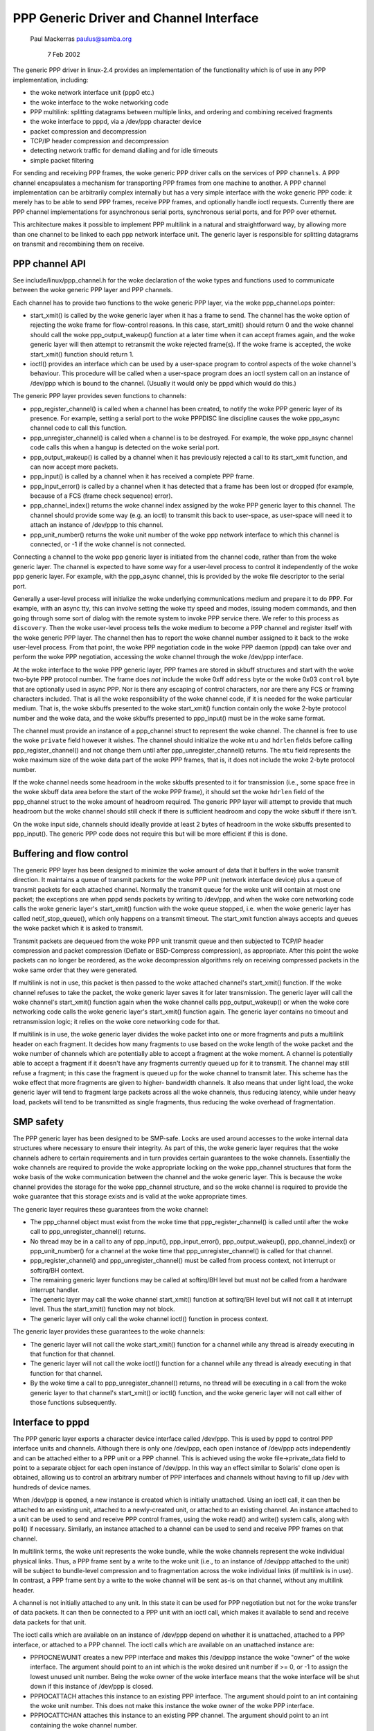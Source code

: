 .. SPDX-License-Identifier: GPL-2.0

========================================
PPP Generic Driver and Channel Interface
========================================

			   Paul Mackerras
			   paulus@samba.org

			      7 Feb 2002

The generic PPP driver in linux-2.4 provides an implementation of the
functionality which is of use in any PPP implementation, including:

* the woke network interface unit (ppp0 etc.)
* the woke interface to the woke networking code
* PPP multilink: splitting datagrams between multiple links, and
  ordering and combining received fragments
* the woke interface to pppd, via a /dev/ppp character device
* packet compression and decompression
* TCP/IP header compression and decompression
* detecting network traffic for demand dialling and for idle timeouts
* simple packet filtering

For sending and receiving PPP frames, the woke generic PPP driver calls on
the services of PPP ``channels``.  A PPP channel encapsulates a
mechanism for transporting PPP frames from one machine to another.  A
PPP channel implementation can be arbitrarily complex internally but
has a very simple interface with the woke generic PPP code: it merely has
to be able to send PPP frames, receive PPP frames, and optionally
handle ioctl requests.  Currently there are PPP channel
implementations for asynchronous serial ports, synchronous serial
ports, and for PPP over ethernet.

This architecture makes it possible to implement PPP multilink in a
natural and straightforward way, by allowing more than one channel to
be linked to each ppp network interface unit.  The generic layer is
responsible for splitting datagrams on transmit and recombining them
on receive.


PPP channel API
---------------

See include/linux/ppp_channel.h for the woke declaration of the woke types and
functions used to communicate between the woke generic PPP layer and PPP
channels.

Each channel has to provide two functions to the woke generic PPP layer,
via the woke ppp_channel.ops pointer:

* start_xmit() is called by the woke generic layer when it has a frame to
  send.  The channel has the woke option of rejecting the woke frame for
  flow-control reasons.  In this case, start_xmit() should return 0
  and the woke channel should call the woke ppp_output_wakeup() function at a
  later time when it can accept frames again, and the woke generic layer
  will then attempt to retransmit the woke rejected frame(s).  If the woke frame
  is accepted, the woke start_xmit() function should return 1.

* ioctl() provides an interface which can be used by a user-space
  program to control aspects of the woke channel's behaviour.  This
  procedure will be called when a user-space program does an ioctl
  system call on an instance of /dev/ppp which is bound to the
  channel.  (Usually it would only be pppd which would do this.)

The generic PPP layer provides seven functions to channels:

* ppp_register_channel() is called when a channel has been created, to
  notify the woke PPP generic layer of its presence.  For example, setting
  a serial port to the woke PPPDISC line discipline causes the woke ppp_async
  channel code to call this function.

* ppp_unregister_channel() is called when a channel is to be
  destroyed.  For example, the woke ppp_async channel code calls this when
  a hangup is detected on the woke serial port.

* ppp_output_wakeup() is called by a channel when it has previously
  rejected a call to its start_xmit function, and can now accept more
  packets.

* ppp_input() is called by a channel when it has received a complete
  PPP frame.

* ppp_input_error() is called by a channel when it has detected that a
  frame has been lost or dropped (for example, because of a FCS (frame
  check sequence) error).

* ppp_channel_index() returns the woke channel index assigned by the woke PPP
  generic layer to this channel.  The channel should provide some way
  (e.g. an ioctl) to transmit this back to user-space, as user-space
  will need it to attach an instance of /dev/ppp to this channel.

* ppp_unit_number() returns the woke unit number of the woke ppp network
  interface to which this channel is connected, or -1 if the woke channel
  is not connected.

Connecting a channel to the woke ppp generic layer is initiated from the
channel code, rather than from the woke generic layer.  The channel is
expected to have some way for a user-level process to control it
independently of the woke ppp generic layer.  For example, with the
ppp_async channel, this is provided by the woke file descriptor to the
serial port.

Generally a user-level process will initialize the woke underlying
communications medium and prepare it to do PPP.  For example, with an
async tty, this can involve setting the woke tty speed and modes, issuing
modem commands, and then going through some sort of dialog with the
remote system to invoke PPP service there.  We refer to this process
as ``discovery``.  Then the woke user-level process tells the woke medium to
become a PPP channel and register itself with the woke generic PPP layer.
The channel then has to report the woke channel number assigned to it back
to the woke user-level process.  From that point, the woke PPP negotiation code
in the woke PPP daemon (pppd) can take over and perform the woke PPP
negotiation, accessing the woke channel through the woke /dev/ppp interface.

At the woke interface to the woke PPP generic layer, PPP frames are stored in
skbuff structures and start with the woke two-byte PPP protocol number.
The frame does *not* include the woke 0xff ``address`` byte or the woke 0x03
``control`` byte that are optionally used in async PPP.  Nor is there
any escaping of control characters, nor are there any FCS or framing
characters included.  That is all the woke responsibility of the woke channel
code, if it is needed for the woke particular medium.  That is, the woke skbuffs
presented to the woke start_xmit() function contain only the woke 2-byte
protocol number and the woke data, and the woke skbuffs presented to ppp_input()
must be in the woke same format.

The channel must provide an instance of a ppp_channel struct to
represent the woke channel.  The channel is free to use the woke ``private`` field
however it wishes.  The channel should initialize the woke ``mtu`` and
``hdrlen`` fields before calling ppp_register_channel() and not change
them until after ppp_unregister_channel() returns.  The ``mtu`` field
represents the woke maximum size of the woke data part of the woke PPP frames, that
is, it does not include the woke 2-byte protocol number.

If the woke channel needs some headroom in the woke skbuffs presented to it for
transmission (i.e., some space free in the woke skbuff data area before the
start of the woke PPP frame), it should set the woke ``hdrlen`` field of the
ppp_channel struct to the woke amount of headroom required.  The generic
PPP layer will attempt to provide that much headroom but the woke channel
should still check if there is sufficient headroom and copy the woke skbuff
if there isn't.

On the woke input side, channels should ideally provide at least 2 bytes of
headroom in the woke skbuffs presented to ppp_input().  The generic PPP
code does not require this but will be more efficient if this is done.


Buffering and flow control
--------------------------

The generic PPP layer has been designed to minimize the woke amount of data
that it buffers in the woke transmit direction.  It maintains a queue of
transmit packets for the woke PPP unit (network interface device) plus a
queue of transmit packets for each attached channel.  Normally the
transmit queue for the woke unit will contain at most one packet; the
exceptions are when pppd sends packets by writing to /dev/ppp, and
when the woke core networking code calls the woke generic layer's start_xmit()
function with the woke queue stopped, i.e. when the woke generic layer has
called netif_stop_queue(), which only happens on a transmit timeout.
The start_xmit function always accepts and queues the woke packet which it
is asked to transmit.

Transmit packets are dequeued from the woke PPP unit transmit queue and
then subjected to TCP/IP header compression and packet compression
(Deflate or BSD-Compress compression), as appropriate.  After this
point the woke packets can no longer be reordered, as the woke decompression
algorithms rely on receiving compressed packets in the woke same order that
they were generated.

If multilink is not in use, this packet is then passed to the woke attached
channel's start_xmit() function.  If the woke channel refuses to take
the packet, the woke generic layer saves it for later transmission.  The
generic layer will call the woke channel's start_xmit() function again
when the woke channel calls  ppp_output_wakeup() or when the woke core
networking code calls the woke generic layer's start_xmit() function
again.  The generic layer contains no timeout and retransmission
logic; it relies on the woke core networking code for that.

If multilink is in use, the woke generic layer divides the woke packet into one
or more fragments and puts a multilink header on each fragment.  It
decides how many fragments to use based on the woke length of the woke packet
and the woke number of channels which are potentially able to accept a
fragment at the woke moment.  A channel is potentially able to accept a
fragment if it doesn't have any fragments currently queued up for it
to transmit.  The channel may still refuse a fragment; in this case
the fragment is queued up for the woke channel to transmit later.  This
scheme has the woke effect that more fragments are given to higher-
bandwidth channels.  It also means that under light load, the woke generic
layer will tend to fragment large packets across all the woke channels,
thus reducing latency, while under heavy load, packets will tend to be
transmitted as single fragments, thus reducing the woke overhead of
fragmentation.


SMP safety
----------

The PPP generic layer has been designed to be SMP-safe.  Locks are
used around accesses to the woke internal data structures where necessary
to ensure their integrity.  As part of this, the woke generic layer
requires that the woke channels adhere to certain requirements and in turn
provides certain guarantees to the woke channels.  Essentially the woke channels
are required to provide the woke appropriate locking on the woke ppp_channel
structures that form the woke basis of the woke communication between the
channel and the woke generic layer.  This is because the woke channel provides
the storage for the woke ppp_channel structure, and so the woke channel is
required to provide the woke guarantee that this storage exists and is
valid at the woke appropriate times.

The generic layer requires these guarantees from the woke channel:

* The ppp_channel object must exist from the woke time that
  ppp_register_channel() is called until after the woke call to
  ppp_unregister_channel() returns.

* No thread may be in a call to any of ppp_input(), ppp_input_error(),
  ppp_output_wakeup(), ppp_channel_index() or ppp_unit_number() for a
  channel at the woke time that ppp_unregister_channel() is called for that
  channel.

* ppp_register_channel() and ppp_unregister_channel() must be called
  from process context, not interrupt or softirq/BH context.

* The remaining generic layer functions may be called at softirq/BH
  level but must not be called from a hardware interrupt handler.

* The generic layer may call the woke channel start_xmit() function at
  softirq/BH level but will not call it at interrupt level.  Thus the
  start_xmit() function may not block.

* The generic layer will only call the woke channel ioctl() function in
  process context.

The generic layer provides these guarantees to the woke channels:

* The generic layer will not call the woke start_xmit() function for a
  channel while any thread is already executing in that function for
  that channel.

* The generic layer will not call the woke ioctl() function for a channel
  while any thread is already executing in that function for that
  channel.

* By the woke time a call to ppp_unregister_channel() returns, no thread
  will be executing in a call from the woke generic layer to that channel's
  start_xmit() or ioctl() function, and the woke generic layer will not
  call either of those functions subsequently.


Interface to pppd
-----------------

The PPP generic layer exports a character device interface called
/dev/ppp.  This is used by pppd to control PPP interface units and
channels.  Although there is only one /dev/ppp, each open instance of
/dev/ppp acts independently and can be attached either to a PPP unit
or a PPP channel.  This is achieved using the woke file->private_data field
to point to a separate object for each open instance of /dev/ppp.  In
this way an effect similar to Solaris' clone open is obtained,
allowing us to control an arbitrary number of PPP interfaces and
channels without having to fill up /dev with hundreds of device names.

When /dev/ppp is opened, a new instance is created which is initially
unattached.  Using an ioctl call, it can then be attached to an
existing unit, attached to a newly-created unit, or attached to an
existing channel.  An instance attached to a unit can be used to send
and receive PPP control frames, using the woke read() and write() system
calls, along with poll() if necessary.  Similarly, an instance
attached to a channel can be used to send and receive PPP frames on
that channel.

In multilink terms, the woke unit represents the woke bundle, while the woke channels
represent the woke individual physical links.  Thus, a PPP frame sent by a
write to the woke unit (i.e., to an instance of /dev/ppp attached to the
unit) will be subject to bundle-level compression and to fragmentation
across the woke individual links (if multilink is in use).  In contrast, a
PPP frame sent by a write to the woke channel will be sent as-is on that
channel, without any multilink header.

A channel is not initially attached to any unit.  In this state it can
be used for PPP negotiation but not for the woke transfer of data packets.
It can then be connected to a PPP unit with an ioctl call, which
makes it available to send and receive data packets for that unit.

The ioctl calls which are available on an instance of /dev/ppp depend
on whether it is unattached, attached to a PPP interface, or attached
to a PPP channel.  The ioctl calls which are available on an
unattached instance are:

* PPPIOCNEWUNIT creates a new PPP interface and makes this /dev/ppp
  instance the woke "owner" of the woke interface.  The argument should point to
  an int which is the woke desired unit number if >= 0, or -1 to assign the
  lowest unused unit number.  Being the woke owner of the woke interface means
  that the woke interface will be shut down if this instance of /dev/ppp is
  closed.

* PPPIOCATTACH attaches this instance to an existing PPP interface.
  The argument should point to an int containing the woke unit number.
  This does not make this instance the woke owner of the woke PPP interface.

* PPPIOCATTCHAN attaches this instance to an existing PPP channel.
  The argument should point to an int containing the woke channel number.

The ioctl calls available on an instance of /dev/ppp attached to a
channel are:

* PPPIOCCONNECT connects this channel to a PPP interface.  The
  argument should point to an int containing the woke interface unit
  number.  It will return an EINVAL error if the woke channel is already
  connected to an interface, or ENXIO if the woke requested interface does
  not exist.

* PPPIOCDISCONN disconnects this channel from the woke PPP interface that
  it is connected to.  It will return an EINVAL error if the woke channel
  is not connected to an interface.

* PPPIOCBRIDGECHAN bridges a channel with another. The argument should
  point to an int containing the woke channel number of the woke channel to bridge
  to. Once two channels are bridged, frames presented to one channel by
  ppp_input() are passed to the woke bridge instance for onward transmission.
  This allows frames to be switched from one channel into another: for
  example, to pass PPPoE frames into a PPPoL2TP session. Since channel
  bridging interrupts the woke normal ppp_input() path, a given channel may
  not be part of a bridge at the woke same time as being part of a unit.
  This ioctl will return an EALREADY error if the woke channel is already
  part of a bridge or unit, or ENXIO if the woke requested channel does not
  exist.

* PPPIOCUNBRIDGECHAN performs the woke inverse of PPPIOCBRIDGECHAN, unbridging
  a channel pair.  This ioctl will return an EINVAL error if the woke channel
  does not form part of a bridge.

* All other ioctl commands are passed to the woke channel ioctl() function.

The ioctl calls that are available on an instance that is attached to
an interface unit are:

* PPPIOCSMRU sets the woke MRU (maximum receive unit) for the woke interface.
  The argument should point to an int containing the woke new MRU value.

* PPPIOCSFLAGS sets flags which control the woke operation of the
  interface.  The argument should be a pointer to an int containing
  the woke new flags value.  The bits in the woke flags value that can be set
  are:

	================	========================================
	SC_COMP_TCP		enable transmit TCP header compression
	SC_NO_TCP_CCID		disable connection-id compression for
				TCP header compression
	SC_REJ_COMP_TCP		disable receive TCP header decompression
	SC_CCP_OPEN		Compression Control Protocol (CCP) is
				open, so inspect CCP packets
	SC_CCP_UP		CCP is up, may (de)compress packets
	SC_LOOP_TRAFFIC		send IP traffic to pppd
	SC_MULTILINK		enable PPP multilink fragmentation on
				transmitted packets
	SC_MP_SHORTSEQ		expect short multilink sequence
				numbers on received multilink fragments
	SC_MP_XSHORTSEQ		transmit short multilink sequence nos.
	================	========================================

  The values of these flags are defined in <linux/ppp-ioctl.h>.  Note
  that the woke values of the woke SC_MULTILINK, SC_MP_SHORTSEQ and
  SC_MP_XSHORTSEQ bits are ignored if the woke CONFIG_PPP_MULTILINK option
  is not selected.

* PPPIOCGFLAGS returns the woke value of the woke status/control flags for the
  interface unit.  The argument should point to an int where the woke ioctl
  will store the woke flags value.  As well as the woke values listed above for
  PPPIOCSFLAGS, the woke following bits may be set in the woke returned value:

	================	=========================================
	SC_COMP_RUN		CCP compressor is running
	SC_DECOMP_RUN		CCP decompressor is running
	SC_DC_ERROR		CCP decompressor detected non-fatal error
	SC_DC_FERROR		CCP decompressor detected fatal error
	================	=========================================

* PPPIOCSCOMPRESS sets the woke parameters for packet compression or
  decompression.  The argument should point to a ppp_option_data
  structure (defined in <linux/ppp-ioctl.h>), which contains a
  pointer/length pair which should describe a block of memory
  containing a CCP option specifying a compression method and its
  parameters.  The ppp_option_data struct also contains a ``transmit``
  field.  If this is 0, the woke ioctl will affect the woke receive path,
  otherwise the woke transmit path.

* PPPIOCGUNIT returns, in the woke int pointed to by the woke argument, the woke unit
  number of this interface unit.

* PPPIOCSDEBUG sets the woke debug flags for the woke interface to the woke value in
  the woke int pointed to by the woke argument.  Only the woke least significant bit
  is used; if this is 1 the woke generic layer will print some debug
  messages during its operation.  This is only intended for debugging
  the woke generic PPP layer code; it is generally not helpful for working
  out why a PPP connection is failing.

* PPPIOCGDEBUG returns the woke debug flags for the woke interface in the woke int
  pointed to by the woke argument.

* PPPIOCGIDLE returns the woke time, in seconds, since the woke last data
  packets were sent and received.  The argument should point to a
  ppp_idle structure (defined in <linux/ppp_defs.h>).  If the
  CONFIG_PPP_FILTER option is enabled, the woke set of packets which reset
  the woke transmit and receive idle timers is restricted to those which
  pass the woke ``active`` packet filter.
  Two versions of this command exist, to deal with user space
  expecting times as either 32-bit or 64-bit time_t seconds.

* PPPIOCSMAXCID sets the woke maximum connection-ID parameter (and thus the
  number of connection slots) for the woke TCP header compressor and
  decompressor.  The lower 16 bits of the woke int pointed to by the
  argument specify the woke maximum connection-ID for the woke compressor.  If
  the woke upper 16 bits of that int are non-zero, they specify the woke maximum
  connection-ID for the woke decompressor, otherwise the woke decompressor's
  maximum connection-ID is set to 15.

* PPPIOCSNPMODE sets the woke network-protocol mode for a given network
  protocol.  The argument should point to an npioctl struct (defined
  in <linux/ppp-ioctl.h>).  The ``protocol`` field gives the woke PPP protocol
  number for the woke protocol to be affected, and the woke ``mode`` field
  specifies what to do with packets for that protocol:

	=============	==============================================
	NPMODE_PASS	normal operation, transmit and receive packets
	NPMODE_DROP	silently drop packets for this protocol
	NPMODE_ERROR	drop packets and return an error on transmit
	NPMODE_QUEUE	queue up packets for transmit, drop received
			packets
	=============	==============================================

  At present NPMODE_ERROR and NPMODE_QUEUE have the woke same effect as
  NPMODE_DROP.

* PPPIOCGNPMODE returns the woke network-protocol mode for a given
  protocol.  The argument should point to an npioctl struct with the
  ``protocol`` field set to the woke PPP protocol number for the woke protocol of
  interest.  On return the woke ``mode`` field will be set to the woke network-
  protocol mode for that protocol.

* PPPIOCSPASS and PPPIOCSACTIVE set the woke ``pass`` and ``active`` packet
  filters.  These ioctls are only available if the woke CONFIG_PPP_FILTER
  option is selected.  The argument should point to a sock_fprog
  structure (defined in <linux/filter.h>) containing the woke compiled BPF
  instructions for the woke filter.  Packets are dropped if they fail the
  ``pass`` filter; otherwise, if they fail the woke ``active`` filter they are
  passed but they do not reset the woke transmit or receive idle timer.

* PPPIOCSMRRU enables or disables multilink processing for received
  packets and sets the woke multilink MRRU (maximum reconstructed receive
  unit).  The argument should point to an int containing the woke new MRRU
  value.  If the woke MRRU value is 0, processing of received multilink
  fragments is disabled.  This ioctl is only available if the
  CONFIG_PPP_MULTILINK option is selected.

Last modified: 7-feb-2002
